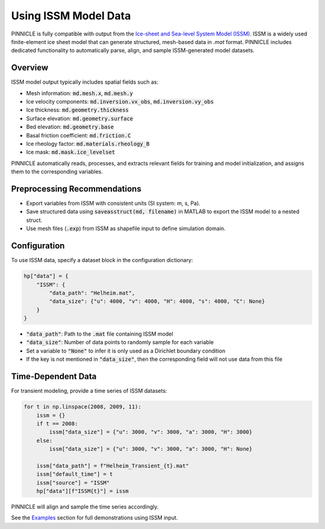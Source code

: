 .. _issm_data:

Using ISSM Model Data
=====================

PINNICLE is fully compatible with output from the `Ice-sheet and Sea-level System Model (ISSM) <https://github.com/ISSMteam/ISSM>`_. ISSM is a widely used finite-element ice sheet model that can generate structured, mesh-based data in `.mat` format. PINNICLE includes dedicated functionality to automatically parse, align, and sample ISSM-generated model datasets.

Overview
--------

ISSM model output typically includes spatial fields such as:

- Mesh information: :code:`md.mesh.x`, :code:`md.mesh.y`
- Ice velocity components: :code:`md.inversion.vx_obs`, :code:`md.inversion.vy_obs`
- Ice thickness: :code:`md.geometry.thickness`
- Surface elevation: :code:`md.geometry.surface`
- Bed elevation: :code:`md.geometry.base`
- Basal friction coefficient: :code:`md.friction.C`
- Ice rheology factor: :code:`md.materials.rheology_B`
- Ice mask: :code:`md.mask.ice_levelset`

PINNICLE automatically reads, processes, and extracts relevant fields for training and model initialization, and assigns them to the corresponding variables.

Preprocessing Recommendations
-----------------------------

- Export variables from ISSM with consistent units (SI system: m, s, Pa).
- Save structured data using :code:`saveasstruct(md, filename)` in MATLAB to export the ISSM model to a nested struct.
- Use mesh files (:code:`.exp`) from ISSM as shapefile input to define simulation domain.

Configuration
-------------

To use ISSM data, specify a dataset block in the configuration dictionary:

.. code-block:: python

   hp["data"] = {
       "ISSM": {
           "data_path": "Helheim.mat",
           "data_size": {"u": 4000, "v": 4000, "H": 4000, "s": 4000, "C": None}
       }
   }

- :code:`"data_path"`: Path to the :code:`.mat` file containing ISSM model
- :code:`"data_size"`: Number of data points to randomly sample for each variable
- Set a variable to :code:`"None"` to infer it is only used as a Dirichlet boundary condition
- If the key is not mentioned in :code:`"data_size"`, then the corresponding field will not use data from this file

Time-Dependent Data
-------------------

For transient modeling, provide a time series of ISSM datasets:

.. code-block:: python

   for t in np.linspace(2008, 2009, 11):
       issm = {}
       if t == 2008:
           issm["data_size"] = {"u": 3000, "v": 3000, "a": 3000, "H": 3000}
       else:
           issm["data_size"] = {"u": 3000, "v": 3000, "a": 3000, "H": None}

       issm["data_path"] = f"Helheim_Transient_{t}.mat"
       issm["default_time"] = t
       issm["source"] = "ISSM"
       hp["data"][f"ISSM{t}"] = issm

PINNICLE will align and sample the time series accordingly.


See the `Examples <../pinnicle_examples.html>`_ section for full demonstrations using ISSM input.
